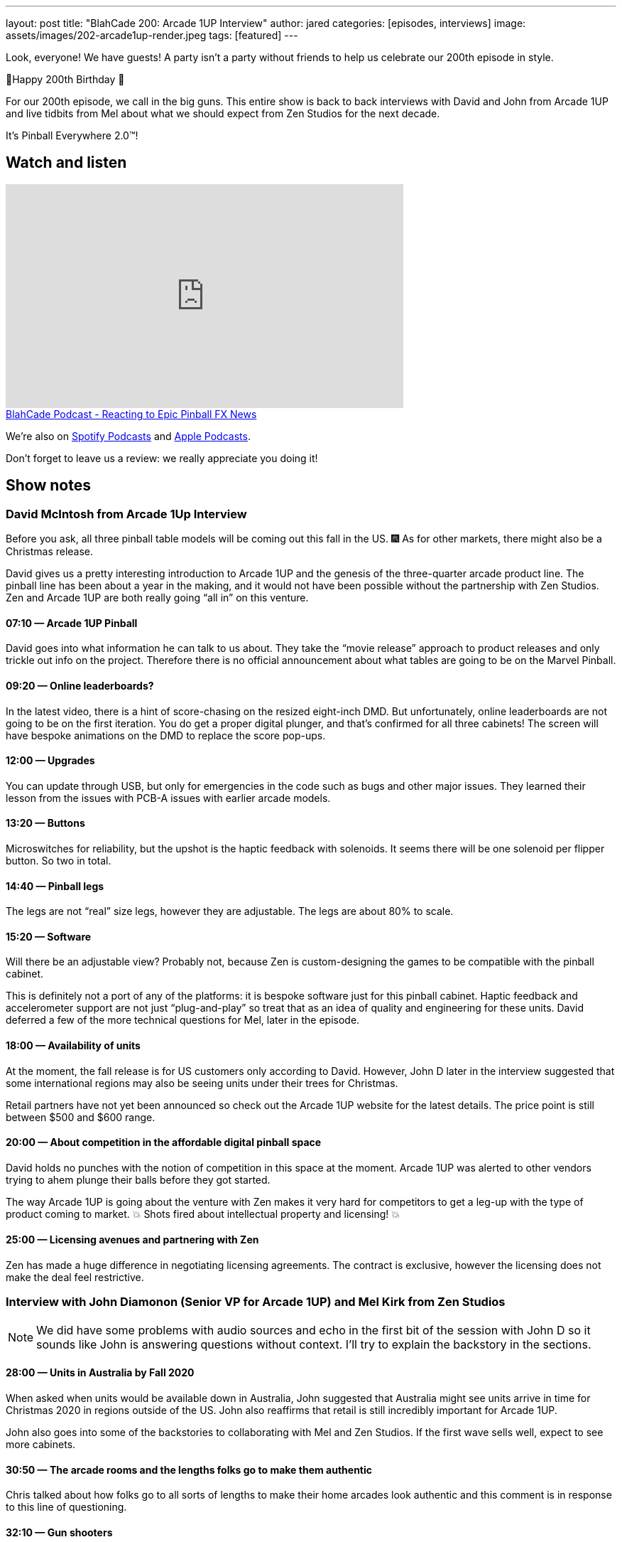 ---
layout: post
title:  "BlahCade 200: Arcade 1UP Interview"
author: jared
categories: [episodes, interviews]
image: assets/images/202-arcade1up-render.jpeg
tags: [featured]
---

Look, everyone! We have guests! A party isn’t a party without friends to help us celebrate our 200th episode in style.

🎂Happy 200th Birthday 🎂

For our 200th episode, we call in the big guns.
This entire show is back to back interviews with David and John from Arcade 1UP and live tidbits from Mel about what we should expect from Zen Studios for the next decade.

It’s Pinball Everywhere 2.0™️!

== Watch and listen

video::dePBcFjk6to[youtube, width=560, height=315]

++++
<a href="https://shoutengine.com/BlahCadePodcast/reacting-to-epic-pinball-fx-news-100219" data-width="100%" class="shoutEngineEmbed">
BlahCade Podcast - Reacting to Epic Pinball FX News
</a><script type="text/javascript" src="https://shoutengine.com/embed/embed.js"></script>
++++

We’re also on https://open.spotify.com/show/4YA3cs49xLqcNGhFdXUCQj[Spotify Podcasts] and https://podcasts.apple.com/au/podcast/blahcade-podcast/id1039748922[Apple Podcasts]. 

Don't forget to leave us a review: we really appreciate you doing it!

== Show notes

=== David McIntosh from Arcade 1Up Interview

Before you ask, all three pinball table models will be coming out this fall in the US. 🎆
As for other markets, there might also be a Christmas release.

David gives us a pretty interesting introduction to Arcade 1UP and the genesis of the three-quarter arcade product line.
The pinball line has been about a year in the making, and it would not have been possible without the partnership with Zen Studios.
Zen and Arcade 1UP are both really going “all in” on this venture.

==== 07:10 — Arcade 1UP Pinball

David goes into what information he can talk to us about.
They take the “movie release” approach to product releases and only trickle out info on the project. 
Therefore there is no official announcement about what tables are going to be on the Marvel Pinball.

==== 09:20 — Online leaderboards?

In the latest video, there is a hint of score-chasing on the resized eight-inch DMD.
But unfortunately, online leaderboards are not going to be on the first iteration.
You do get a proper digital plunger, and that's confirmed for all three cabinets!
The screen will have bespoke animations on the DMD to replace the score pop-ups.

==== 12:00 — Upgrades

You can update through USB, but only for emergencies in the code such as bugs and other major issues.
They learned their lesson from the issues with PCB-A issues with earlier arcade models.

==== 13:20 — Buttons

Microswitches for reliability, but the upshot is the haptic feedback with solenoids.
It seems there will be one solenoid per flipper button. So two in total.

==== 14:40 — Pinball legs

The legs are not “real” size legs, however they are adjustable. The legs are about 80% to scale.

==== 15:20 — Software

Will there be an adjustable view?
Probably not, because Zen is custom-designing the games to be compatible with the pinball cabinet.

This is definitely not a port of any of the platforms: it is bespoke software just for this pinball cabinet.
Haptic feedback and accelerometer support are not just “plug-and-play” so treat that as an idea of quality and engineering for these units.
David deferred a few of the more technical questions for Mel, later in the episode.

==== 18:00 — Availability of units

At the moment, the fall release is for US customers only according to David.
However, John D later in the interview suggested that some international regions may also be seeing units under their trees for Christmas.

Retail partners have not yet been announced so check out the Arcade 1UP website for the latest details.
The price point is still between $500 and $600 range.

==== 20:00 — About competition in the affordable digital pinball space

David holds no punches with the notion of competition in this space at the moment.
Arcade 1UP was alerted to other vendors trying to ahem plunge their balls before they got started.

The way Arcade 1UP is going about the venture with Zen makes it very hard for competitors to get a leg-up with the type of product coming to market.
💥 Shots fired about intellectual property and licensing! 💥

==== 25:00 — Licensing avenues and partnering with Zen

Zen has made a huge difference in negotiating licensing agreements.
The contract is exclusive, however the licensing does not make the deal feel restrictive.

=== Interview with John Diamonon (Senior VP for Arcade 1UP) and Mel Kirk from Zen Studios

[NOTE]
====
We did have some problems with audio sources and echo in the first bit of the session with John D so it sounds like John is answering questions without context. 
I’ll try to explain the backstory in the sections.
====

==== 28:00 — Units in Australia by Fall 2020

When asked when units would be available down in Australia, John suggested that Australia might see units arrive in time for Christmas 2020 in regions outside of the US.
John also reaffirms that retail is still incredibly important for Arcade 1UP.

John also goes into some of the backstories to collaborating with Mel and Zen Studios.
If the first wave sells well, expect to see more cabinets.

==== 30:50 — The arcade rooms and the lengths folks go to make them authentic

Chris talked about how folks go to all sorts of lengths to make their home arcades look authentic and this comment is in response to this line of questioning.

==== 32:10 — Gun shooters

While Chris was pulling in Mel’s audio I asked a filler question about gun shooters and John told us that they solved the issue of light guns and LCDs.

We started talking about Point Blank and Time Crisis and John suggested that they are working on solenoid recoil.

==== 35:00 — The future of Zen Studios: 10x Pinball!

Mel candidly talks about the future of the pinball announcement he made on Twitter shortly before the show.
IN 2010 Mel was in Budapest and they wrote on a whiteboard “Pinball Everywhere”. 

Now it is 2020, it’s time for Pinball Everywhere 2.0.
New licenses, licenses that are familiar to you. 
There is a colossal effort to re-frame what pinball looks like now and into the next decade.

==== 38:20 — Software questions answered by Mel

Mel confirms that table views are heavily optimized for the specific screen size, however, there may be some minimal changes available based on viewing height.
Some of the wide views just don’t make sense so the views are being tuned for the form factor.

==== 40:00 — No FX3 style challenge modes or leaderboards

5-ball challenges are out like you see in FX3.
This is a pure offline, stand-alone pure pinball experience.

Following on from this questioning, Mel confirmed that the DMD will not display any challenge score info and leaderboards are local only.
Leaderboards in these cabinets are next-level ← this wording was emphasized, so note it for the future.

==== 44:50 — First iteration, but more to follow (most likely)

Mel and John confirm this first round is really a chance for the community to provide feedback about this platform line.

Interestingly, Mel doubled-down on the USB aspect mentioned by David, in the same breath as acknowledging how folks love to mod their cabinets.
So there is definitely something brewing.

==== 50:00 — How about making streaming easy from the cabinets

John confirms that they are investigating how to make content creators access the video feeds in the games. 
But Mel confirms that DCMA in pinball feeds has and will continue to be a problem for licensed music.

So it looks like the streaming possibilities are definitely there but there are caveats.

==== 52:30 — Table development in Budapest

Mel confirms that the team in Hungary can return to the office from July 1.

He’s also confirmed that the whole work-from-home has worked really well for the studio, and folks have been able to enter the office during lockdown with limited access.

==== 54:00 – 1UP sales are only going up

John confirms the year-to-year uplift is most definitely real, and why it seems to be such a growth area at the moment.

== Thanks for listening

Thanks for watching or listening to this episode: we hope you enjoyed it.

If you liked the episode, please consider leaving a review about the show on https://podcasts.apple.com/au/podcast/blahcade-podcast/id1039748922[Apple Podcasts]. 
Reviews matter, and we appreciate the time you invest in writing them.

https://www.blahcadepinball.com/support-the-show.html[Say thanks^]:: If you want to say thanks for this episode, click the link to learn about more ways you can help the show.

https://www.blahcadepinball.com/backglass.html[Cabinet backbox art]:: If you want to make your digital pinball cabinet look amazing, why not use some of our free backglass images in your build.
